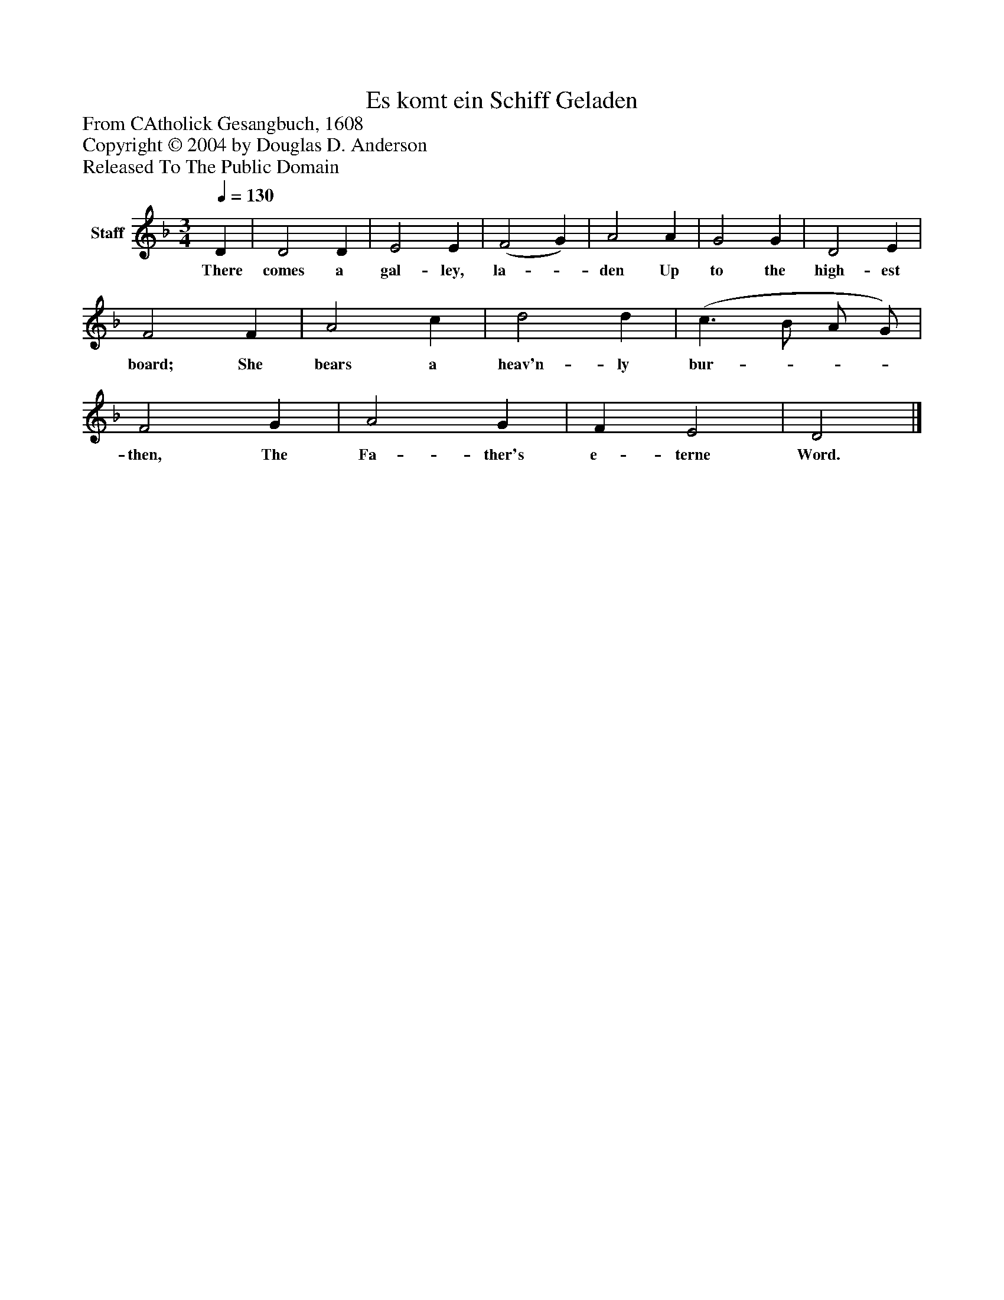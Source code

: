 %%abc-creator mxml2abc 1.4
%%abc-version 2.0
%%continueall true
%%titletrim true
%%titleformat A-1 T C1, Z-1, S-1
X: 0
T: Es komt ein Schiff Geladen
Z: From CAtholick Gesangbuch, 1608
Z: Copyright © 2004 by Douglas D. Anderson
Z: Released To The Public Domain
L: 1/4
M: 3/4
Q: 1/4=130
V: P1 name="Staff"
%%MIDI program 1 19
K: F
[V: P1]  D | D2 D | E2 E | (F2 G) | A2 A | G2 G | D2 E | F2 F | A2 c | d2 d | (c3/ B/ A/ G/) | F2 G | A2 G | F E2 | D2|]
w: There comes a gal- ley, la-_ den Up to the high- est board; She bears a heav'n- ly bur-___ then, The Fa- ther's e- terne Word.

